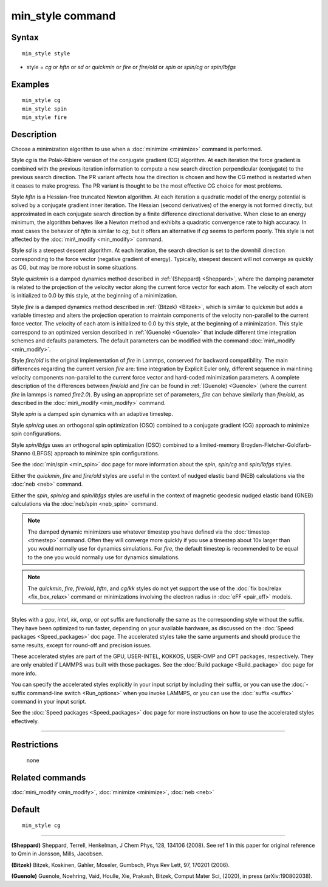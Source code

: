 .. index:: min\_style

min\_style command
==================

Syntax
""""""


.. parsed-literal::

   min_style style

* style = *cg* or *hftn* or *sd* or *quickmin* or *fire* or *fire/old* or *spin* or *spin/cg* or *spin/lbfgs*

Examples
""""""""


.. parsed-literal::

   min_style cg
   min_style spin
   min_style fire

Description
"""""""""""

Choose a minimization algorithm to use when a :doc:`minimize
<minimize>` command is performed.

Style *cg* is the Polak-Ribiere version of the conjugate gradient (CG)
algorithm.  At each iteration the force gradient is combined with the
previous iteration information to compute a new search direction
perpendicular (conjugate) to the previous search direction.  The PR
variant affects how the direction is chosen and how the CG method is
restarted when it ceases to make progress.  The PR variant is thought
to be the most effective CG choice for most problems.

Style *hftn* is a Hessian-free truncated Newton algorithm.  At each
iteration a quadratic model of the energy potential is solved by a
conjugate gradient inner iteration.  The Hessian (second derivatives)
of the energy is not formed directly, but approximated in each
conjugate search direction by a finite difference directional
derivative.  When close to an energy minimum, the algorithm behaves
like a Newton method and exhibits a quadratic convergence rate to high
accuracy.  In most cases the behavior of *hftn* is similar to *cg*\ ,
but it offers an alternative if *cg* seems to perform poorly.  This
style is not affected by the :doc:`min\_modify <min_modify>` command.

Style *sd* is a steepest descent algorithm.  At each iteration, the
search direction is set to the downhill direction corresponding to the
force vector (negative gradient of energy).  Typically, steepest
descent will not converge as quickly as CG, but may be more robust in
some situations.

Style *quickmin* is a damped dynamics method described in
:ref:`(Sheppard) <Sheppard>`, where the damping parameter is related
to the projection of the velocity vector along the current force
vector for each atom.  The velocity of each atom is initialized to 0.0
by this style, at the beginning of a minimization.

Style *fire* is a damped dynamics method described in :ref:`(Bitzek)
<Bitzek>`, which is similar to *quickmin* but adds a variable timestep
and alters the projection operation to maintain components of the
velocity non-parallel to the current force vector.  The velocity of
each atom is initialized to 0.0 by this style, at the beginning of a
minimization. This style correspond to an optimized version described 
in :ref:`(Guenole) <Guenole>` that include different time integration
schemes and defaults parameters. The default parameters can be 
modified with the command :doc:`min\_modify <min_modify>`.


Style *fire/old* is the original implementation of *fire* in Lammps, 
conserved for backward compatibility. The main differences regarding 
the current version *fire* are: time integration by Explicit Euler
only, different sequence in maintining velocity components non-parallel
to the current force vector and hard-coded minimization parameters.
A complete description of the differences between *fire/old* and *fire* 
can be found in :ref:`(Guenole) <Guenole>` (where the current *fire* 
in lammps is named *fire2.0*). By using an appropriate set of 
parameters, *fire* can behave similarly than *fire/old*, as described
in the :doc:`min\_modify <min_modify>` command.

Style *spin* is a damped spin dynamics with an adaptive timestep.

Style *spin/cg* uses an orthogonal spin optimization (OSO) combined to
a conjugate gradient (CG) approach to minimize spin configurations.

Style *spin/lbfgs* uses an orthogonal spin optimization (OSO) combined
to a limited-memory Broyden-Fletcher-Goldfarb-Shanno (LBFGS) approach
to minimize spin configurations.

See the :doc:`min/spin <min_spin>` doc page for more information about
the *spin*\ , *spin/cg* and *spin/lbfgs* styles.

Either the *quickmin*\ , *fire* and *fire/old* styles are useful in the
context of nudged elastic band (NEB) calculations via the :doc:`neb
<neb>` command.

Either the *spin*\ , *spin/cg* and *spin/lbfgs* styles are useful in
the context of magnetic geodesic nudged elastic band (GNEB)
calculations via the :doc:`neb/spin <neb_spin>` command.

.. note::

   The damped dynamic minimizers use whatever timestep you have
   defined via the :doc:`timestep <timestep>` command.  Often they
   will converge more quickly if you use a timestep about 10x larger
   than you would normally use for dynamics simulations.
   For *fire*, the default timestep is recommended to be equal to
   the one you would normally use for dynamics simulations.

.. note::

   The *quickmin*\ , *fire*\ , *fire/old*\ , *hftn*\ , and *cg/kk* styles do not yet
   support the use of the :doc:`fix box/relax <fix_box_relax>` command
   or minimizations involving the electron radius in :doc:`eFF
   <pair_eff>` models.


----------


Styles with a *gpu*\ , *intel*\ , *kk*\ , *omp*\ , or *opt* suffix are
functionally the same as the corresponding style without the suffix.
They have been optimized to run faster, depending on your available
hardware, as discussed on the :doc:`Speed packages <Speed_packages>`
doc page.  The accelerated styles take the same arguments and should
produce the same results, except for round-off and precision issues.

These accelerated styles are part of the GPU, USER-INTEL, KOKKOS,
USER-OMP and OPT packages, respectively.  They are only enabled if
LAMMPS was built with those packages.  See the :doc:`Build package
<Build_package>` doc page for more info.

You can specify the accelerated styles explicitly in your input script
by including their suffix, or you can use the :doc:`-suffix
command-line switch <Run_options>` when you invoke LAMMPS, or you can
use the :doc:`suffix <suffix>` command in your input script.

See the :doc:`Speed packages <Speed_packages>` doc page for more
instructions on how to use the accelerated styles effectively.


----------


Restrictions
""""""""""""
 none

Related commands
""""""""""""""""

:doc:`min\_modify <min_modify>`, :doc:`minimize <minimize>`, :doc:`neb <neb>`

Default
"""""""


.. parsed-literal::

   min_style cg


----------


.. _Sheppard:



**(Sheppard)** Sheppard, Terrell, Henkelman, J Chem Phys, 128, 134106
(2008).  See ref 1 in this paper for original reference to Qmin in
Jonsson, Mills, Jacobsen.

.. _Bitzek:



**(Bitzek)** Bitzek, Koskinen, Gahler, Moseler, Gumbsch, Phys Rev Lett,
97, 170201 (2006).

.. _Guenole:



**(Guenole)** Guenole, Noehring, Vaid, Houlle, Xie, Prakash, Bitzek,
Comput Mater Sci, (2020), in press (arXiv:190802038).
